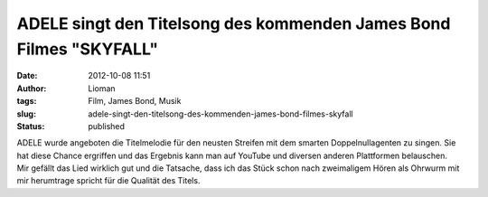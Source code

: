 ADELE singt den Titelsong des kommenden James Bond Filmes "SKYFALL"
###################################################################
:date: 2012-10-08 11:51
:author: Lioman
:tags: Film, James Bond, Musik
:slug: adele-singt-den-titelsong-des-kommenden-james-bond-filmes-skyfall
:status: published

| ADELE wurde angeboten die Titelmelodie für den neusten Streifen mit
  dem smarten Doppelnullagenten zu singen. Sie hat diese Chance
  ergriffen und das Ergebnis kann man auf YouTube und diversen anderen
  Plattformen belauschen. 
| Mir gefällt das Lied wirklich gut und die Tatsache, dass ich das Stück
  schon nach zweimaligem Hören als Ohrwurm mit mir herumtrage spricht
  für die Qualität des Titels.

